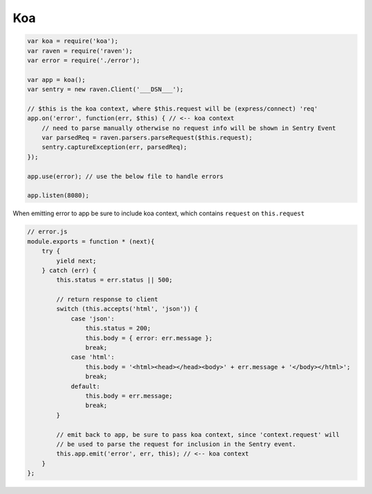 Koa
===

.. code-block:: javascript

  var koa = require('koa');
  var raven = require('raven');
  var error = require('./error');

  var app = koa();
  var sentry = new raven.Client('___DSN___');

  // $this is the koa context, where $this.request will be (express/connect) 'req'
  app.on('error', function(err, $this) { // <-- koa context
      // need to parse manually otherwise no request info will be shown in Sentry Event
      var parsedReq = raven.parsers.parseRequest($this.request);
      sentry.captureException(err, parsedReq);
  });
  
  app.use(error); // use the below file to handle errors

  app.listen(8080);

When emitting error to app be sure to include koa context, which contains ``request`` on ``this.request``

.. code-block:: javascript

  // error.js
  module.exports = function * (next){
      try {
          yield next;
      } catch (err) {
          this.status = err.status || 500;

          // return response to client
          switch (this.accepts('html', 'json')) {
              case 'json':
                  this.status = 200;
                  this.body = { error: err.message };
                  break;
              case 'html':
                  this.body = '<html><head></head><body>' + err.message + '</body></html>';
                  break;
              default:
                  this.body = err.message;
                  break;
          }

          // emit back to app, be sure to pass koa context, since 'context.request' will
          // be used to parse the request for inclusion in the Sentry event.
          this.app.emit('error', err, this); // <-- koa context
      }
  };

